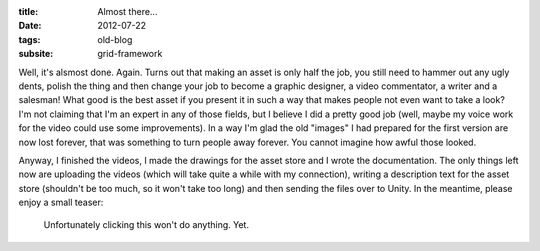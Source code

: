 :title: Almost there...
:date: 2012-07-22
:tags: old-blog
:subsite: grid-framework

Well, it's alsmost done. Again. Turns out that making an asset is only half the
job, you still need to hammer out any ugly dents, polish the thing and then
change your job to become a graphic designer, a video commentator, a writer and
a salesman! What good is the best asset if you present it in such a way that
makes people not even want to take a look? I'm not claiming that I'm an expert
in any of those fields, but I believe I did a pretty good job (well, maybe my
voice work for the video could use some improvements). In a way I'm glad the
old "images" I had prepared for the first version are now lost forever, that
was something to turn people away forever. You cannot imagine how awful those
looked.

Anyway, I finished the videos, I made the drawings for the asset store and I
wrote the documentation. The only things left now are uploading the videos
(which will take quite a while with my connection), writing a description text
for the asset store (shouldn't be too much, so it won't take too long) and then
sending the files over to Unity. In the meantime, please enjoy a small teaser:

.. figure:: {attach}./images/Grid_image_big.png
   :alt: an image

   Unfortunately clicking this won't do anything. Yet.

